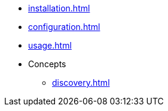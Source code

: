 * xref:installation.adoc[]
* xref:configuration.adoc[]
* xref:usage.adoc[]
* Concepts
** xref:discovery.adoc[]
